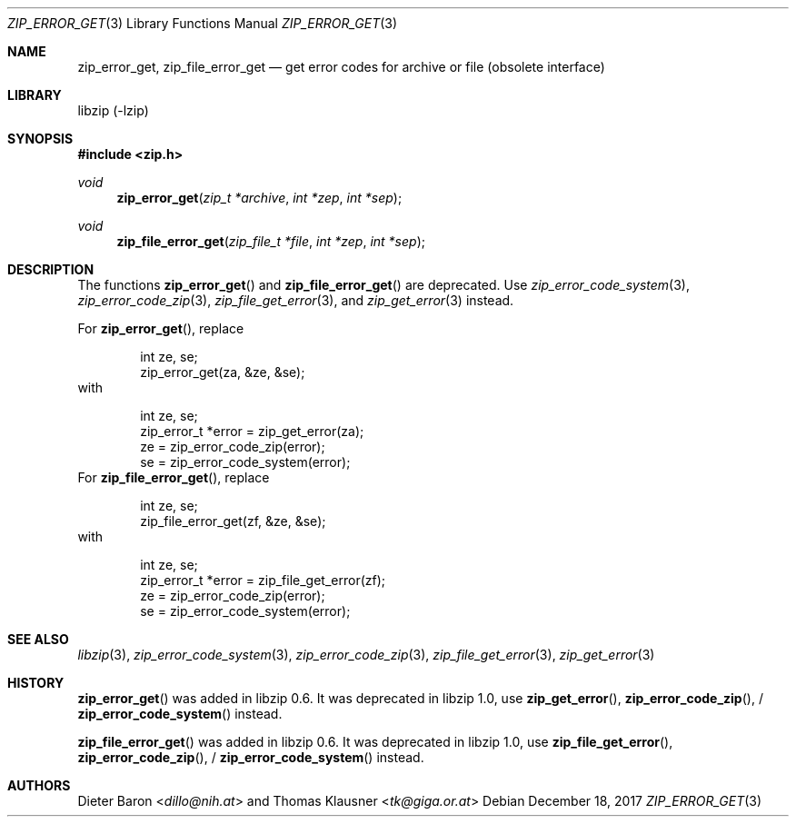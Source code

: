 .\" zip_error_get.mdoc -- get error codes for archive or file
.\" Copyright (C) 2004-2017 Dieter Baron and Thomas Klausner
.\"
.\" This file is part of libzip, a library to manipulate ZIP archives.
.\" The authors can be contacted at <libzip@nih.at>
.\"
.\" Redistribution and use in source and binary forms, with or without
.\" modification, are permitted provided that the following conditions
.\" are met:
.\" 1. Redistributions of source code must retain the above copyright
.\"    notice, this list of conditions and the following disclaimer.
.\" 2. Redistributions in binary form must reproduce the above copyright
.\"    notice, this list of conditions and the following disclaimer in
.\"    the documentation and/or other materials provided with the
.\"    distribution.
.\" 3. The names of the authors may not be used to endorse or promote
.\"    products derived from this software without specific prior
.\"    written permission.
.\"
.\" THIS SOFTWARE IS PROVIDED BY THE AUTHORS ``AS IS'' AND ANY EXPRESS
.\" OR IMPLIED WARRANTIES, INCLUDING, BUT NOT LIMITED TO, THE IMPLIED
.\" WARRANTIES OF MERCHANTABILITY AND FITNESS FOR A PARTICULAR PURPOSE
.\" ARE DISCLAIMED.  IN NO EVENT SHALL THE AUTHORS BE LIABLE FOR ANY
.\" DIRECT, INDIRECT, INCIDENTAL, SPECIAL, EXEMPLARY, OR CONSEQUENTIAL
.\" DAMAGES (INCLUDING, BUT NOT LIMITED TO, PROCUREMENT OF SUBSTITUTE
.\" GOODS OR SERVICES; LOSS OF USE, DATA, OR PROFITS; OR BUSINESS
.\" INTERRUPTION) HOWEVER CAUSED AND ON ANY THEORY OF LIABILITY, WHETHER
.\" IN CONTRACT, STRICT LIABILITY, OR TORT (INCLUDING NEGLIGENCE OR
.\" OTHERWISE) ARISING IN ANY WAY OUT OF THE USE OF THIS SOFTWARE, EVEN
.\" IF ADVISED OF THE POSSIBILITY OF SUCH DAMAGE.
.\"
.Dd December 18, 2017
.Dt ZIP_ERROR_GET 3
.Os
.Sh NAME
.Nm zip_error_get ,
.Nm zip_file_error_get
.Nd get error codes for archive or file (obsolete interface)
.Sh LIBRARY
libzip (-lzip)
.Sh SYNOPSIS
.In zip.h
.Ft void
.Fn zip_error_get "zip_t *archive" "int *zep" "int *sep"
.Ft void
.Fn zip_file_error_get "zip_file_t *file" "int *zep" "int *sep"
.Sh DESCRIPTION
The functions
.Fn zip_error_get
and
.Fn zip_file_error_get
are deprecated.
Use
.Xr zip_error_code_system 3 ,
.Xr zip_error_code_zip 3 ,
.Xr zip_file_get_error 3 ,
and
.Xr zip_get_error 3
instead.
.Pp
For
.Fn zip_error_get ,
replace
.Bd -literal -offset indent
int ze, se;
zip_error_get(za, &ze, &se);
.Ed
with
.Bd -literal -offset indent
int ze, se;
zip_error_t *error = zip_get_error(za);
ze = zip_error_code_zip(error);
se = zip_error_code_system(error);
.Ed
For
.Fn zip_file_error_get ,
replace
.Bd -literal -offset indent
int ze, se;
zip_file_error_get(zf, &ze, &se);
.Ed
with
.Bd -literal -offset indent
int ze, se;
zip_error_t *error = zip_file_get_error(zf);
ze = zip_error_code_zip(error);
se = zip_error_code_system(error);
.Ed
.Sh SEE ALSO
.Xr libzip 3 ,
.Xr zip_error_code_system 3 ,
.Xr zip_error_code_zip 3 ,
.Xr zip_file_get_error 3 ,
.Xr zip_get_error 3
.Sh HISTORY
.Fn zip_error_get
was added in libzip 0.6.
It was deprecated in libzip 1.0, use
.Fn zip_get_error ,
.Fn zip_error_code_zip ,
/
.Fn zip_error_code_system
instead.
.Pp
.Fn zip_file_error_get
was added in libzip 0.6.
It was deprecated in libzip 1.0, use
.Fn zip_file_get_error ,
.Fn zip_error_code_zip ,
/
.Fn zip_error_code_system
instead.
.Sh AUTHORS
.An -nosplit
.An Dieter Baron Aq Mt dillo@nih.at
and
.An Thomas Klausner Aq Mt tk@giga.or.at
